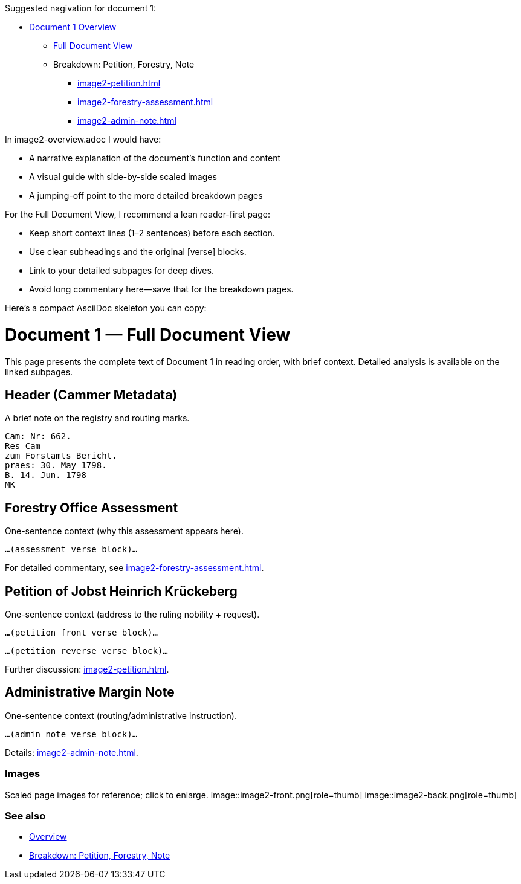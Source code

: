 Suggested nagivation for document 1:

* xref:image2-overview.adoc[Document 1 Overview]
** xref:image2-full.adoc[Full Document View]
** Breakdown: Petition, Forestry, Note
*** xref:image2-petition.adoc[]
*** xref:image2-forestry-assessment.adoc[]
*** xref:image2-admin-note.adoc[]

In image2-overview.adoc I would have:

* A narrative explanation of the document’s function and content

* A visual guide with side-by-side scaled images

* A jumping-off point to the more detailed breakdown pages

For the Full Document View, I recommend a lean reader-first page:

* Keep short context lines (1–2 sentences) before each section.

* Use clear subheadings and the original [verse] blocks.

* Link to your detailed subpages for deep dives.

* Avoid long commentary here—save that for the breakdown pages.

Here’s a compact AsciiDoc skeleton you can copy:

= Document 1 — Full Document View
:page-role: full-view

[.lead]
This page presents the complete text of Document 1 in reading order, with brief context. Detailed analysis is available on the linked subpages.

== Header (Cammer Metadata)
A brief note on the registry and routing marks.
[verse]
____
Cam: Nr: 662.
Res Cam
zum Forstamts Bericht.
praes: 30. May 1798.
B. 14. Jun. 1798
MK
____

== Forestry Office Assessment
One-sentence context (why this assessment appears here).
[verse]
____
…(assessment verse block)…
____
For detailed commentary, see xref:image2-forestry-assessment.adoc[].

== Petition of Jobst Heinrich Krückeberg
One-sentence context (address to the ruling nobility + request).
[verse]
____
…(petition front verse block)…
____
[verse]
____
…(petition reverse verse block)…
____
Further discussion: xref:image2-petition.adoc[].

== Administrative Margin Note
One-sentence context (routing/administrative instruction).
[verse]
____
…(admin note verse block)…
____
Details: xref:image2-admin-note.adoc[].

=== Images
Scaled page images for reference; click to enlarge.
image::image2-front.png[role=thumb]
image::image2-back.png[role=thumb]

=== See also
* xref:image2-overview.adoc[Overview]
* xref:image2-structure.adoc[Breakdown: Petition, Forestry, Note]



